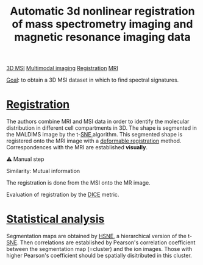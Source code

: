 :PROPERTIES:
:ID:       e27b38ac-449a-4c63-b30c-2e96e94509d1
:ROAM_REFS: cite:Abdelmoula_2019
:END:
#+title: Automatic 3d nonlinear registration of mass spectrometry imaging and magnetic resonance imaging data
#+filetags: :literature:

[[id:13b1dba3-aa5c-453d-be49-a7c06687bb26][3D MSI]] [[id:fb2a0e54-4e16-48ad-b23e-4a783d2013d2][Multimodal imaging]] [[id:08e9482a-8139-41ee-bac5-ce37fbb4b335][Registration]] [[id:844533cc-a7a1-4178-88a8-47eaeb023bb8][MRI]]

_Goal_: to obtain a 3D MSI dataset in which to find spectral  signatures.

* [[id:08e9482a-8139-41ee-bac5-ce37fbb4b335][Registration]]
The authors combine MRI and MSI data in order to identify the molecular distribution in different cell compartments in 3D. The shape is segmented in the MALDIMS image by  the t-[[id:e95fd377-dd05-4363-8eca-b00b003524ff][SNE ]]algorithm. This segmented shape is registered onto the MRI image with a [[id:f886a4c4-e7ce-4363-9cd8-829a71ce5ee2][deformable registration]] method. Correspondences with the MRI are established *visually*.

⚠ Manual step

Similarity: Mutual information

The registration is done from the MSI onto the MR image.

Evaluation of registration by the [[id:f6a0f50e-d1fa-4108-9073-4be739a832af][DICE]] metric.

* [[id:0e94cff9-50fa-425c-b0fc-a35bdb16cd0d][Statistical analysis]]
Segmentation maps are obtained by [[id:e48f89e0-263b-4dbe-ab29-70bd981d2312][HSNE]], a hierarchical version of the t-[[id:e95fd377-dd05-4363-8eca-b00b003524ff][SNE]].
Then correlations are established by Pearson's correlation coefficient between the segmentation map (=cluster) and the ion images. Those with higher Pearson's coefficient should be spatially disitributed in this cluster.
